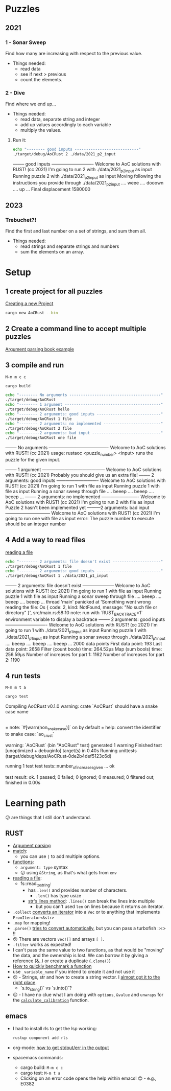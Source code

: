 #+PROPERTY: header-args:bash :prologue "exec 2>&1" :epilogue ":"
* Puzzles
** 2021
*** 1 - Sonar Sweep
   Find how many are increasing with respect to the previous value.

   + Things needed:
     - read data
     - see if next > previous
     - count the elements.
*** 2 - Dive
   Find where we end up...

   + Things needed:
     - read data, separate string and integer
     - add up values accordingly to each variable
     - multiply the values.
**** Run it:
    #+begin_src bash :dir ./ :results drawer
     echo "-------- good inputs ----------------------------"
     ./target/debug/AoCRust 2 ./data/2021_p2_input
   #+end_src

   #+RESULTS:
   :results:
   -------- good inputs ----------------------------
   Welcome to AoC solutions with RUST! (cc 2021)
   I'm going to run 2 with ./data/2021_p2_input as input
   Running puzzle 2 with ./data/2021_p2_input as input
   Moving following the instructions you provide through ./data/2021_p2_input
   .... weee  .... dooown .... up ...
   Final displacement 1580000
   :end:
** 2023
*** Trebuchet?!
   Find the first and last number on a set of strings, and sum them all.

   + Things needed:
     - read strings and separate strings and numbers
     - sum the elements on an array.

* Setup
** 1 create project for all puzzles
   [[https://doc.rust-lang.org/cargo/guide/creating-a-new-project.html][Creating a new Project]]
   #+begin_src bash :results drawer
     cargo new AoCRust --bin
   #+end_src

   #+RESULTS:
   :results:
   :end:
** 2 Create a command line to accept multiple puzzles
   [[https://doc.rust-lang.org/rust-by-example/std_misc/arg/matching.html][Argument parsing book example]]
** 3 compile and run

   =M-m m c c=
   #+begin_src bash :dir ./ :results drawer
     cargo build
   #+end_src

   #+RESULTS:
   :results:
   :end:

   #+begin_src bash :dir ./ :results drawer
     echo "-------- No arguments ----------------------------------------"
     ./target/debug/AoCRust
     echo "-------- 1 argument ------------------------------------------"
     ./target/debug/AoCRust hello
     echo "-------- 2 arguments: good inputs ----------------------------"
     ./target/debug/AoCRust 1 file
     echo "-------- 2 arguments: no implemented -------------------------"
     ./target/debug/AoCRust 2 file
     echo "---------2 arguments: bad input ------------------------------"
     ./target/debug/AoCRust one file
   #+end_src

   #+RESULTS:
   :results:
   -------- No arguments ----------------------------------------
   Welcome to AoC solutions with RUST! (cc 2021)
   usage:
   rustaoc <puzzle_number> <input>
       runs the puzzle for the given input.


   -------- 1 argument ------------------------------------------
   Welcome to AoC solutions with RUST! (cc 2021)
   Probably you should give us an extra file!
   -------- 2 arguments: good inputs ----------------------------
   Welcome to AoC solutions with RUST! (cc 2021)
   I'm going to run 1 with file as input
   Running puzzle 1 with file as input
   Running a sonar sweep through file
   .... beeep .... beeep .... beeep ...
   -------- 2 arguments: no implemented -------------------------
   Welcome to AoC solutions with RUST! (cc 2021)
   I'm going to run 2 with file as input
   Puzzle 2 hasn't been implemented yet
   ---------2 arguments: bad input ------------------------------
   Welcome to AoC solutions with RUST! (cc 2021)
   I'm going to run one with file as input
   error: The puzzle number to execute should be an integer number
   :end:
** 4 Add a way to read files
   [[https://doc.rust-lang.org/book/ch12-02-reading-a-file.html][reading a file]]
   #+begin_src bash :dir ./ :results drawer
     echo "-------- 2 arguments: file doesn't exist ---------------------"
     ./target/debug/AoCRust 1 file
     echo "-------- 2 arguments: good inputs ----------------------------"
     ./target/debug/AoCRust 1 ./data/2021_p1_input
   #+end_src

   #+RESULTS:
   :results:
   -------- 2 arguments: file doesn't exist ---------------------
   Welcome to AoC solutions with RUST! (cc 2021)
   I'm going to run 1 with file as input
   Running puzzle 1 with file as input
   Running a sonar sweep through file
   .... beeep .... beeep .... beeep ...
   thread 'main' panicked at 'Something went wrong reading the file: Os { code: 2, kind: NotFound, message: "No such file or directory" }', src/main.rs:58:10
   note: run with `RUST_BACKTRACE=1` environment variable to display a backtrace
   -------- 2 arguments: good inputs ----------------------------
   Welcome to AoC solutions with RUST! (cc 2021)
   I'm going to run 1 with ./data/2021_p1_input as input
   Running puzzle 1 with ./data/2021_p1_input as input
   Running a sonar sweep through ./data/2021_p1_input
   .... beeep .... beeep .... beeep ...
   2000 data points
   First data point: 193
   Last data point: 2658
   Filter (count bools) time: 264.52µs
   Map (sum bools) time: 256.59µs
   Number of increases for part 1: 1162
   Number of increases for part 2: 1190
   :end:

** 4 run tests

   =M-m m t a=
   #+begin_src bash :dir ./ :results drawer
     cargo test
   #+end_src

   #+RESULTS:
   :results:
      Compiling AoCRust v0.1.0
   warning: crate `AoCRust` should have a snake case name
     |
     = note: `#[warn(non_snake_case)]` on by default
     = help: convert the identifier to snake case: `ao_crust`

   warning: `AoCRust` (bin "AoCRust" test) generated 1 warning
       Finished test [unoptimized + debuginfo] target(s) in 0.40s
        Running unittests (target/debug/deps/AoCRust-0de2b4def5123c6d)

   running 1 test
   test tests::number_of_increases_given ... ok

   test result: ok. 1 passed; 0 failed; 0 ignored; 0 measured; 0 filtered out; finished in 0.00s

   :end:

* Learning path
  😕 are things that I still don't understand.

** RUST
   - [[https://doc.rust-lang.org/rust-by-example/std_misc/arg/matching.html][Argument parsing]]
   - [[https://doc.rust-lang.org/rust-by-example/flow_control/match.html][match]]:
     - you can use =|= to add multiple options.
   - [[https://doc.rust-lang.org/rust-by-example/fn.html][functions]]:
     - =argument: type= syntax
     - 😕 using =&String=, as that's what gets from =env=
   - [[https://doc.rust-lang.org/book/ch12-02-reading-a-file.html][reading a file]]:
     - fs::read_to_string:
       - has =.len()= and provides number of characters.
         - =.len()= has type usize
       - [[https://doc.rust-lang.org/std/primitive.str.html#method.lines][str's lines method]]: =.lines()= can break the lines into multiple
         - but you can't used =len= on lines because it returns an iterator.
   - =.collect= [[https://stackoverflow.com/a/47152394/1087595][converts an iterator]] into a =Vec= or to anything that implements =FromIterator<&str>=
   - =.map= for mapping!
   - =.parse()= [[https://doc.rust-lang.org/stable/std/primitive.str.html#method.parse][tries to convert automatically]], but you can pass a turbofish ::<> !!
   - 😕 There are vectors =vec![]= and arrays =[ ]=.
   - =.filter= works as expected!
   - I can't pass the same value to two functions, as that would be "moving" the
     data, and the ownership is lost. We can borrow it by giving a reference
     (&..) or create a duplicate (=.clone()=)
   - [[https://stackoverflow.com/a/57341631/1087595][How to quickly benchmark a function]]
   - use =_variable_name= if you intend to create it and not use it
   - 😕 - Strings, str and how to create a string vector. I [[https://stackoverflow.com/a/38186733/1087595][almost got it to the right place]].
     - `s.to_string()` vs `s.into()`?
   - 😕 - I have no clue what I am doing with =options=, =&value= and =unwraps= for the [[file:src/main.rs::fn calculate_calibration(lines: &Vec<String>) -> u32 {][=calculate_calibration=]] function.




** emacs
   - I had to install rls to get the lsp working:
     #+begin_src bash
      rustup component add rls
     #+end_src

   - org-mode: [[https://emacs.stackexchange.com/a/59879/6658][how to get stdout/err in the output]]

   - spacemacs commands:
     - cargo build: =M-m c c=
     - cargo test: =M-m t a=
     - Clicking on an error code opens the help within emacs! 😍 - e.g., E0382
